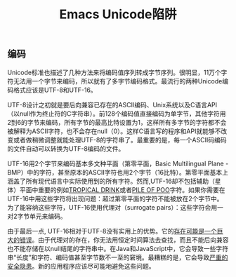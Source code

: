 #+TITLE:Emacs Unicode陷阱

** 编码

Unicode标准也描述了几种方法来将编码值序列转成字节序列。很明显，11万个字符无法用一个字节来编码，所以就有了多字节编码格式。最流行的两种Unicode编码格式应该是UTF-8和UTF-16。

UTF-8设计之初就是要后向兼容已存在的ASCII编码、Unix系统以及C语言API（以null作为终止符的C字符串）。前128个编码值直接编码为单字节，其他字符用2到6的字节来编码，所有字节的最高比特设置为1，这样所有多字节的字符都不会被解释为ASCII字符，也不会存在null（0）。这样C语言写的程序和API就能够不改变或者做稍微调整就能处理UTF-8的字符串了。最重要的是，每一个ASCII码编码的文件自动可以转换为UTF-8编码的文件。

UTF-16用2个字节来编码基本多文种平面（第零平面，Basic Multilingual Plane - BMP）中的字符，甚至原本的ASCII字符也用2个字节（16比特）。第零平面基本上涵盖了所有现代语言中实际使用到的所有字符。然而,UTF-16却不包括辅助（星体）平面中重要的例如[[http://www.fileformat.info/info/unicode/char/1f379/index.htm][TROPICAL DRINK]]或者[[http://www.fileformat.info/info/unicode/char/1F4A9/index.htm][PILE OF POO]]字符。如果你需要在UTF-16中用这些字符将出现问题：超过第零平面的字符不能被放在2个字节中。为了能容纳这些字符，UTF-16使用代理对（surrogate pairs）：这些字符会用一对2字节单元来编码。

由于最后一点, UTF-16相对于UTF-8没有实用上的优势。它的[[http://www.utf8everywhere.org/][存在可能是一个巨大的错误]]。由于代理对的存在，你无法用恒定时间算法去查找，而且不能后向兼容也不能存储在以null结尾的字符串中。在Java和JavaScript中，它会导致一些字符串“长度”和字符、编码值甚至字节数不一至的窘境。最糟糕的是，它会导致[[https://speakerdeck.com/mathiasbynens/hacking-with-unicode?slide=114][严重的安全隐患]]。新的应用程序应该尽可能地避免这些问题。
